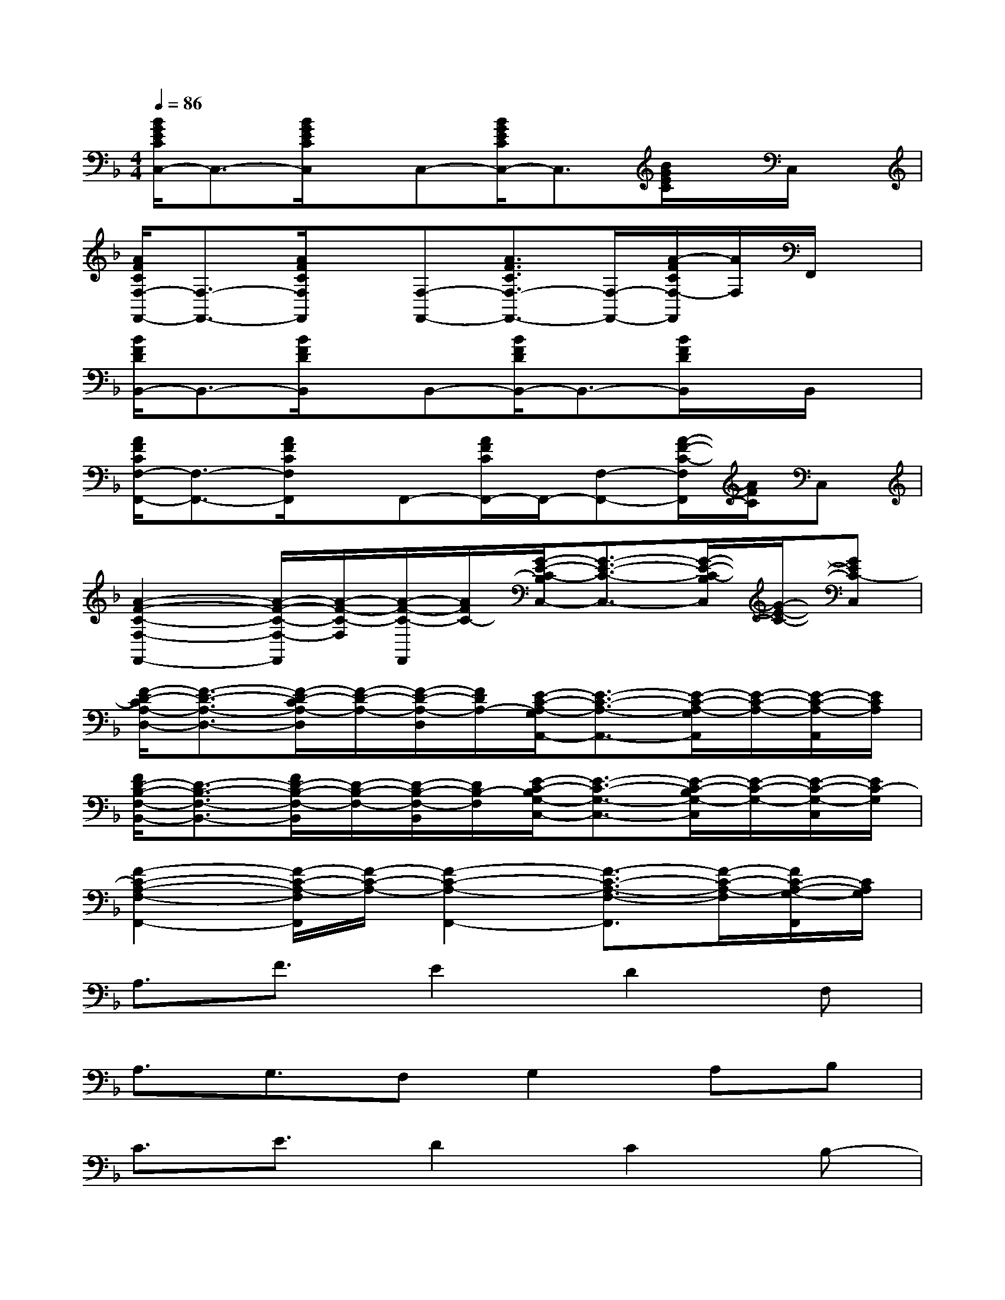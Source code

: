 X:1
T:
M:4/4
L:1/8
Q:1/4=86
K:F%1flats
V:1
[B/2G/2E/2C/2C,/2-]C,3/2-[B/2G/2E/2C/2C,/2]x/2C,-[B/2G/2E/2C/2C,/2-]C,3/2[B/2G/2E/2C/2]x/2C,/2x/2|
[A/2F/2C/2F,/2-F,,/2-][F,3/2-F,,3/2-][A/2F/2C/2F,/2F,,/2]x/2[F,-F,,-][A3/2F3/2C3/2F,3/2-F,,3/2-][F,/2-F,,/2-][A/2-F/2C/2F,/2-F,,/2][A/2F,/2]F,,/2x/2|
[B/2F/2D/2B,,/2-]B,,3/2-[B/2F/2D/2B,,/2]x/2B,,-[B/2F/2D/2B,,/2-]B,,3/2-[B/2F/2D/2B,,/2]x/2B,,/2x/2|
[A/2F/2C/2F,/2-F,,/2-][F,3/2-F,,3/2-][A/2F/2C/2F,/2F,,/2]x/2F,,-[A/2F/2C/2F,,/2-]F,,/2-[F,-F,,-][A/2-F/2-C/2-F,/2F,,/2][A/2F/2C/2]C,|
[A2-F2-C2-F,2-F,,2-][A/2-F/2-C/2-F,/2-F,,/2][A/2-F/2-C/2-F,/2][A/2-F/2-C/2-F,,/2][A/2F/2C/2-][G/2-E/2-C/2-B,/2C,/2-][G3/2-E3/2-C3/2-C,3/2-][G/2-E/2-C/2-B,/2C,/2][G/2-E/2-C/2-][GEC-C,]|
[F/2-D/2-C/2A,/2-D,/2-][F3/2-D3/2-A,3/2-D,3/2-][F/2-D/2-C/2A,/2-D,/2][F/2-D/2-A,/2-][F/2-D/2-A,/2-D,/2][F/2D/2A,/2-][E/2-C/2-A,/2-G,/2A,,/2-][E3/2-C3/2-A,3/2-A,,3/2-][E/2-C/2-A,/2-G,/2A,,/2][E/2-C/2-A,/2-][E/2-C/2-A,/2-A,,/2][E/2C/2A,/2]|
[F/2D/2-B,/2-F,/2-B,,/2-][D3/2-B,3/2-F,3/2-B,,3/2-][F/2D/2-B,/2-F,/2-B,,/2][D/2-B,/2-F,/2-][D/2-B,/2-F,/2-B,,/2][D/2B,/2-F,/2][E/2-C/2-B,/2G,/2-C,/2-][E3/2-C3/2-G,3/2-C,3/2-][E/2-C/2-B,/2G,/2-C,/2][E/2-C/2-G,/2-][E/2-C/2-G,/2-C,/2][E/2C/2-G,/2]|
[F2-C2-A,2-F,2-F,,2-][F/2-C/2-A,/2-F,/2F,,/2][F/2-C/2-A,/2-][F2-C2-A,2-F,,2-][F3/2-C3/2-A,3/2-F,3/2-F,,3/2][F/2-C/2-A,/2-F,/2][F/2C/2-A,/2-G,/2-F,,/2][C/2A,/2G,/2]|
A,3/2F3/2E2D2F,|
A,3/2G,3/2F,G,2A,B,|
C3/2E3/2D2C2B,-|
B,3/2A,/2G,B,A,2F,G,|
A,3/2F3/2E2D2F,|
A,3/2G,/2F,2G,2B,C|
D3/2C/2B,DCB,A,C|
B,3/2A,/2G,B,A,2B,C